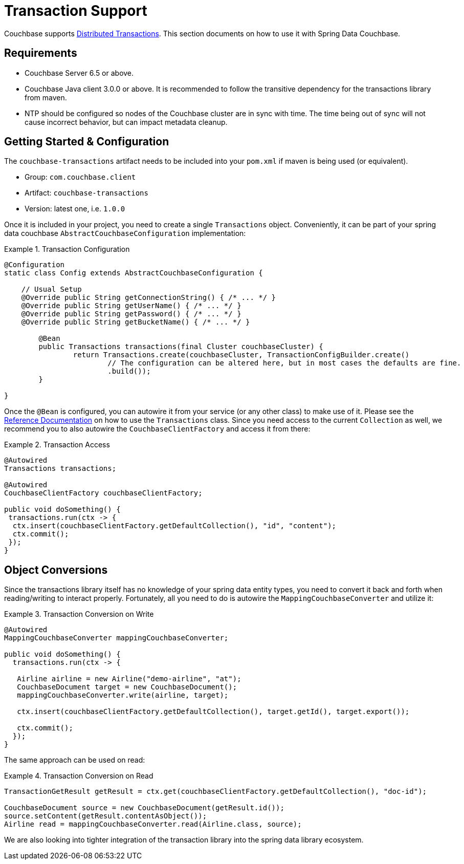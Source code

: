 [[couchbase.transactions]]
= Transaction Support

Couchbase supports https://docs.couchbase.com/server/6.5/learn/data/transactions.html[Distributed Transactions]. This section documents on how to use it with Spring Data Couchbase.

== Requirements

 - Couchbase Server 6.5 or above.
 - Couchbase Java client 3.0.0 or above. It is recommended to follow the transitive dependency for the transactions library from maven.
 - NTP should be configured so nodes of the Couchbase cluster are in sync with time. The time being out of sync will not cause incorrect behavior, but can impact metadata cleanup.

== Getting Started & Configuration

The `couchbase-transactions` artifact needs to be included into your `pom.xml` if maven is being used (or equivalent).

 - Group: `com.couchbase.client`
 - Artifact: `couchbase-transactions`
 - Version: latest one, i.e. `1.0.0`

Once it is included in your project, you need to create a single `Transactions` object. Conveniently, it can be part of
your spring data couchbase `AbstractCouchbaseConfiguration` implementation:

.Transaction Configuration
====
[source,java]
----
@Configuration
static class Config extends AbstractCouchbaseConfiguration {

    // Usual Setup
    @Override public String getConnectionString() { /* ... */ }
    @Override public String getUserName() { /* ... */ }
    @Override public String getPassword() { /* ... */ }
    @Override public String getBucketName() { /* ... */ }

	@Bean
	public Transactions transactions(final Cluster couchbaseCluster) {
		return Transactions.create(couchbaseCluster, TransactionConfigBuilder.create()
			// The configuration can be altered here, but in most cases the defaults are fine.
			.build());
	}

}
----
====

Once the `@Bean` is configured, you can autowire it from your service (or any other class) to make use of it. Please
see the https://docs.couchbase.com/java-sdk/3.0/howtos/distributed-acid-transactions-from-the-sdk.html[Reference Documentation]
on how to use the `Transactions` class. Since you need access to the current `Collection` as well, we recommend you to also
autowire the `CouchbaseClientFactory` and access it from there:

.Transaction Access
====
[source,java]
----
@Autowired
Transactions transactions;

@Autowired
CouchbaseClientFactory couchbaseClientFactory;

public void doSomething() {
 transactions.run(ctx -> {
  ctx.insert(couchbaseClientFactory.getDefaultCollection(), "id", "content");
  ctx.commit();
 });
}
----
====

== Object Conversions

Since the transactions library itself has no knowledge of your spring data entity types, you need to convert it back and
forth when reading/writing to interact properly. Fortunately, all you need to do is autowire the `MappingCouchbaseConverter` and
utilize it:

.Transaction Conversion on Write
====
[source,java]
----
@Autowired
MappingCouchbaseConverter mappingCouchbaseConverter;

public void doSomething() {
  transactions.run(ctx -> {

   Airline airline = new Airline("demo-airline", "at");
   CouchbaseDocument target = new CouchbaseDocument();
   mappingCouchbaseConverter.write(airline, target);

   ctx.insert(couchbaseClientFactory.getDefaultCollection(), target.getId(), target.export());

   ctx.commit();
  });
}
----
====

The same approach can be used on read:

.Transaction Conversion on Read
====
[source,java]
----
TransactionGetResult getResult = ctx.get(couchbaseClientFactory.getDefaultCollection(), "doc-id");

CouchbaseDocument source = new CouchbaseDocument(getResult.id());
source.setContent(getResult.contentAsObject());
Airline read = mappingCouchbaseConverter.read(Airline.class, source);
----
====

We are also looking into tighter integration of the transaction library into the spring data library
ecosystem.
